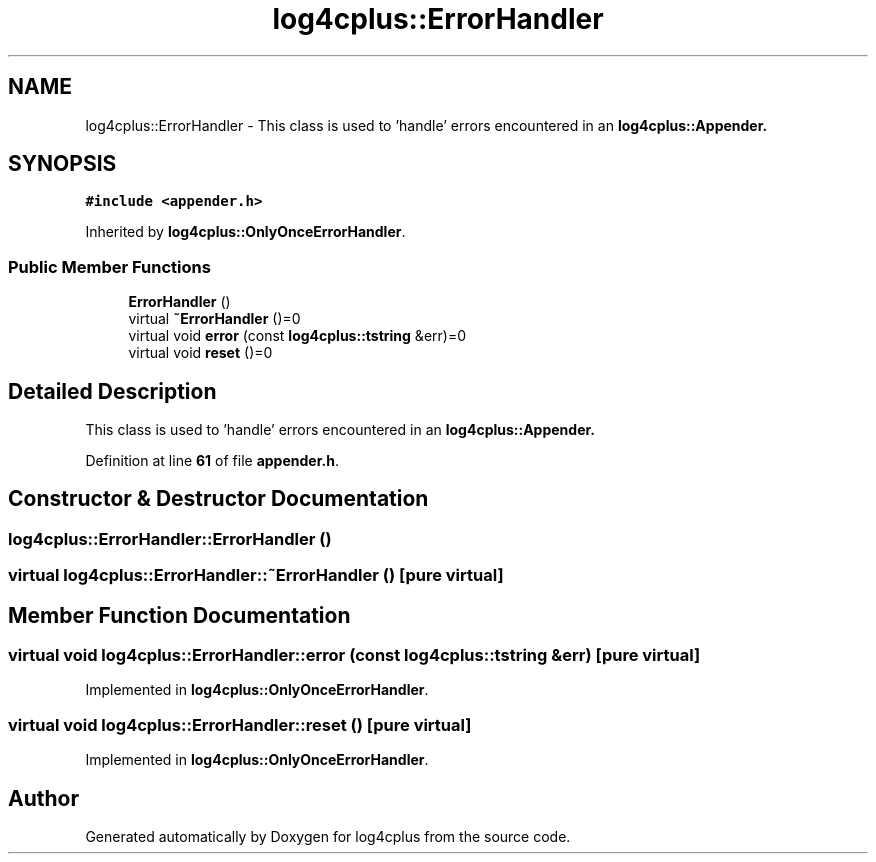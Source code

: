 .TH "log4cplus::ErrorHandler" 3 "Fri Sep 20 2024" "Version 2.1.0" "log4cplus" \" -*- nroff -*-
.ad l
.nh
.SH NAME
log4cplus::ErrorHandler \- This class is used to 'handle' errors encountered in an \fC\fBlog4cplus::Appender\fP\fP\&.  

.SH SYNOPSIS
.br
.PP
.PP
\fC#include <appender\&.h>\fP
.PP
Inherited by \fBlog4cplus::OnlyOnceErrorHandler\fP\&.
.SS "Public Member Functions"

.in +1c
.ti -1c
.RI "\fBErrorHandler\fP ()"
.br
.ti -1c
.RI "virtual \fB~ErrorHandler\fP ()=0"
.br
.ti -1c
.RI "virtual void \fBerror\fP (const \fBlog4cplus::tstring\fP &err)=0"
.br
.ti -1c
.RI "virtual void \fBreset\fP ()=0"
.br
.in -1c
.SH "Detailed Description"
.PP 
This class is used to 'handle' errors encountered in an \fC\fBlog4cplus::Appender\fP\fP\&. 
.PP
Definition at line \fB61\fP of file \fBappender\&.h\fP\&.
.SH "Constructor & Destructor Documentation"
.PP 
.SS "log4cplus::ErrorHandler::ErrorHandler ()"

.SS "virtual log4cplus::ErrorHandler::~ErrorHandler ()\fC [pure virtual]\fP"

.SH "Member Function Documentation"
.PP 
.SS "virtual void log4cplus::ErrorHandler::error (const \fBlog4cplus::tstring\fP & err)\fC [pure virtual]\fP"

.PP
Implemented in \fBlog4cplus::OnlyOnceErrorHandler\fP\&.
.SS "virtual void log4cplus::ErrorHandler::reset ()\fC [pure virtual]\fP"

.PP
Implemented in \fBlog4cplus::OnlyOnceErrorHandler\fP\&.

.SH "Author"
.PP 
Generated automatically by Doxygen for log4cplus from the source code\&.
